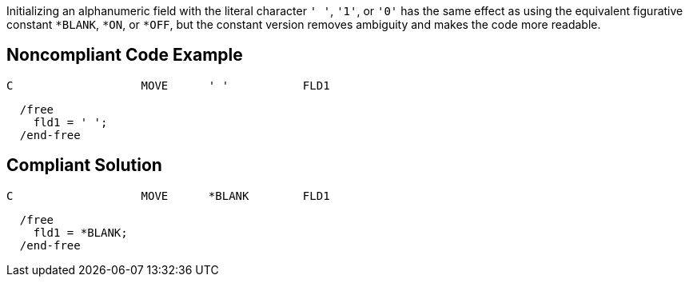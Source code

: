 Initializing an alphanumeric field with the literal character ``' '``, ``'1'``, or ``'0'`` has the same effect as using the equivalent figurative constant ``*BLANK``, ``*ON``, or ``*OFF``, but the constant version removes ambiguity and makes the code more readable.


== Noncompliant Code Example

----
C                   MOVE      ' '           FLD1
----

----
  /free
    fld1 = ' ';
  /end-free
----


== Compliant Solution

----
C                   MOVE      *BLANK        FLD1
----

----
  /free
    fld1 = *BLANK;
  /end-free
----


